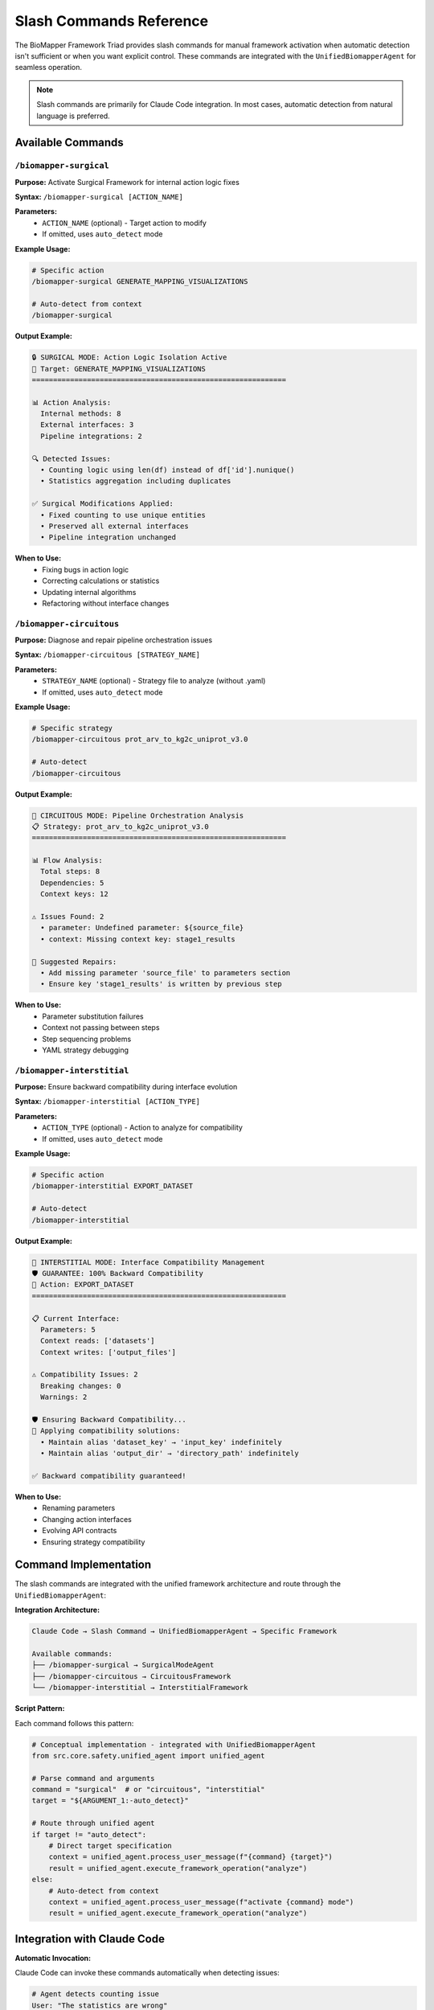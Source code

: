 Slash Commands Reference
=========================

The BioMapper Framework Triad provides slash commands for manual framework activation when automatic detection isn't sufficient or when you want explicit control. These commands are integrated with the ``UnifiedBiomapperAgent`` for seamless operation.

.. note::
   Slash commands are primarily for Claude Code integration. In most cases, automatic detection from natural language is preferred.

Available Commands
------------------

``/biomapper-surgical``
~~~~~~~~~~~~~~~~~~~~~~~

**Purpose:** Activate Surgical Framework for internal action logic fixes

**Syntax:** ``/biomapper-surgical [ACTION_NAME]``

**Parameters:**
   - ``ACTION_NAME`` (optional) - Target action to modify
   - If omitted, uses ``auto_detect`` mode

**Example Usage:**

.. code-block:: bash

   # Specific action
   /biomapper-surgical GENERATE_MAPPING_VISUALIZATIONS
   
   # Auto-detect from context
   /biomapper-surgical

**Output Example:**

.. code-block:: text

   🔒 SURGICAL MODE: Action Logic Isolation Active
   🎯 Target: GENERATE_MAPPING_VISUALIZATIONS
   ============================================================
   
   📊 Action Analysis:
     Internal methods: 8
     External interfaces: 3
     Pipeline integrations: 2
   
   🔍 Detected Issues:
     • Counting logic using len(df) instead of df['id'].nunique()
     • Statistics aggregation including duplicates
   
   ✅ Surgical Modifications Applied:
     • Fixed counting to use unique entities
     • Preserved all external interfaces
     • Pipeline integration unchanged

**When to Use:**
   - Fixing bugs in action logic
   - Correcting calculations or statistics
   - Updating internal algorithms
   - Refactoring without interface changes

``/biomapper-circuitous``
~~~~~~~~~~~~~~~~~~~~~~~~~

**Purpose:** Diagnose and repair pipeline orchestration issues

**Syntax:** ``/biomapper-circuitous [STRATEGY_NAME]``

**Parameters:**
   - ``STRATEGY_NAME`` (optional) - Strategy file to analyze (without .yaml)
   - If omitted, uses ``auto_detect`` mode

**Example Usage:**

.. code-block:: bash

   # Specific strategy
   /biomapper-circuitous prot_arv_to_kg2c_uniprot_v3.0
   
   # Auto-detect
   /biomapper-circuitous

**Output Example:**

.. code-block:: text

   🔄 CIRCUITOUS MODE: Pipeline Orchestration Analysis
   📋 Strategy: prot_arv_to_kg2c_uniprot_v3.0
   ============================================================
   
   📊 Flow Analysis:
     Total steps: 8
     Dependencies: 5
     Context keys: 12
   
   ⚠️ Issues Found: 2
     • parameter: Undefined parameter: ${source_file}
     • context: Missing context key: stage1_results
   
   🔧 Suggested Repairs:
     • Add missing parameter 'source_file' to parameters section
     • Ensure key 'stage1_results' is written by previous step

**When to Use:**
   - Parameter substitution failures
   - Context not passing between steps
   - Step sequencing problems
   - YAML strategy debugging

``/biomapper-interstitial``
~~~~~~~~~~~~~~~~~~~~~~~~~~~~

**Purpose:** Ensure backward compatibility during interface evolution

**Syntax:** ``/biomapper-interstitial [ACTION_TYPE]``

**Parameters:**
   - ``ACTION_TYPE`` (optional) - Action to analyze for compatibility
   - If omitted, uses ``auto_detect`` mode

**Example Usage:**

.. code-block:: bash

   # Specific action
   /biomapper-interstitial EXPORT_DATASET
   
   # Auto-detect
   /biomapper-interstitial

**Output Example:**

.. code-block:: text

   🔗 INTERSTITIAL MODE: Interface Compatibility Management
   🛡️ GUARANTEE: 100% Backward Compatibility
   🎯 Action: EXPORT_DATASET
   ============================================================
   
   📋 Current Interface:
     Parameters: 5
     Context reads: ['datasets']
     Context writes: ['output_files']
   
   ⚠️ Compatibility Issues: 2
     Breaking changes: 0
     Warnings: 2
   
   🛡️ Ensuring Backward Compatibility...
   🔧 Applying compatibility solutions:
     • Maintain alias 'dataset_key' → 'input_key' indefinitely
     • Maintain alias 'output_dir' → 'directory_path' indefinitely
   
   ✅ Backward compatibility guaranteed!

**When to Use:**
   - Renaming parameters
   - Changing action interfaces
   - Evolving API contracts
   - Ensuring strategy compatibility

Command Implementation
----------------------

The slash commands are integrated with the unified framework architecture and route through the ``UnifiedBiomapperAgent``:

**Integration Architecture:**

.. code-block:: text

   Claude Code → Slash Command → UnifiedBiomapperAgent → Specific Framework
   
   Available commands:
   ├── /biomapper-surgical → SurgicalModeAgent
   ├── /biomapper-circuitous → CircuitousFramework  
   └── /biomapper-interstitial → InterstitialFramework

**Script Pattern:**

Each command follows this pattern:

.. code-block:: python

   # Conceptual implementation - integrated with UnifiedBiomapperAgent
   from src.core.safety.unified_agent import unified_agent
   
   # Parse command and arguments
   command = "surgical"  # or "circuitous", "interstitial"
   target = "${ARGUMENT_1:-auto_detect}"
   
   # Route through unified agent
   if target != "auto_detect":
       # Direct target specification
       context = unified_agent.process_user_message(f"{command} {target}")
       result = unified_agent.execute_framework_operation("analyze")
   else:
       # Auto-detect from context
       context = unified_agent.process_user_message(f"activate {command} mode")
       result = unified_agent.execute_framework_operation("analyze")

Integration with Claude Code
----------------------------

**Automatic Invocation:**

Claude Code can invoke these commands automatically when detecting issues:

.. code-block:: python

   # Agent detects counting issue
   User: "The statistics are wrong"
   Agent: [Runs /biomapper-surgical automatically]

**Manual Invocation:**

Users can explicitly request framework activation:

.. code-block:: text

   User: "/biomapper-surgical GENERATE_MAPPING_VISUALIZATIONS"
   Agent: [Activates surgical framework for specified action]

**Context Preservation:**

Commands maintain context between invocations:

.. code-block:: python

   # Framework remembers previous analysis
   /biomapper-circuitous strategy_v1
   # ... make fixes ...
   /biomapper-circuitous  # Re-analyzes same strategy

Advanced Features
-----------------

**Verbose Mode:**

Add ``--verbose`` for detailed output:

.. code-block:: bash

   /biomapper-surgical EXPORT_DATASET --verbose

**Dry Run Mode:**

Preview changes without applying:

.. code-block:: bash

   /biomapper-interstitial --dry-run

**Export Analysis:**

Save analysis results:

.. code-block:: bash

   /biomapper-circuitous strategy_v1 --export analysis.json

Best Practices
--------------

1. **Use Auto-Detection First**
   - Let natural language trigger frameworks
   - Use commands only when needed

2. **Provide Specific Targets**
   - Include action/strategy names
   - Helps framework focus analysis

3. **Review Before Applying**
   - Check suggested changes
   - Ensure compatibility maintained

4. **Chain Commands When Needed**
   - Surgical → Interstitial for safe changes
   - Circuitous → Surgical for root causes

Common Workflows
----------------

**Workflow 1: Safe Action Update**

.. code-block:: bash

   # 1. Fix the logic
   /biomapper-surgical MY_ACTION
   
   # 2. Ensure compatibility
   /biomapper-interstitial MY_ACTION
   
   # 3. Verify pipeline
   /biomapper-circuitous my_strategy

**Workflow 2: Debug Pipeline Issue**

.. code-block:: bash

   # 1. Diagnose flow
   /biomapper-circuitous failing_strategy
   
   # 2. Fix identified action
   /biomapper-surgical PROBLEMATIC_ACTION
   
   # 3. Re-verify flow
   /biomapper-circuitous failing_strategy

**Workflow 3: API Evolution**

.. code-block:: bash

   # 1. Check current interface
   /biomapper-interstitial OLD_ACTION
   
   # 2. Apply evolution
   # ... make changes ...
   
   # 3. Ensure compatibility
   /biomapper-interstitial OLD_ACTION

Error Handling
--------------

**Common Errors:**

.. list-table:: Error Resolution
   :header-rows: 1
   :widths: 30 70

   * - Error
     - Resolution
   * - "Action not found"
     - Check ACTION_REGISTRY for valid names
   * - "Strategy file missing"
     - Verify path: src/configs/strategies/experimental/
   * - "No compatibility issues"
     - Framework working correctly - no action needed
   * - "Context missing"
     - Run in directory with biomapper source

**Debug Mode:**

Enable debug output for troubleshooting:

.. code-block:: bash

   export BIOMAPPER_DEBUG=1
   /biomapper-surgical MY_ACTION

See Also
--------

* :doc:`framework_triad` - Complete framework documentation
* :doc:`framework_triggering` - Automatic detection mechanics
* :doc:`examples` - Real-world usage scenarios
* ``src/core/safety/`` - Framework implementations

---

## Verification Sources

*Last verified: 2025-01-22*

This documentation was verified against the following project resources:

- ``/biomapper/src/core/safety/unified_agent.py`` (unified_agent global instance and command routing)
- ``/biomapper/src/core/safety/surgical_agent.py`` (SurgicalModeAgent with activate_surgical_mode)
- ``/biomapper/src/core/safety/circuitous_framework.py`` (CircuitousFramework integration)
- ``/biomapper/src/core/safety/interstitial_framework.py`` (InterstitialFramework integration)
- ``/biomapper/CLAUDE.md`` (Slash command usage patterns and integration)
- ``/biomapper/README.md`` (AI-native developer experience including commands)